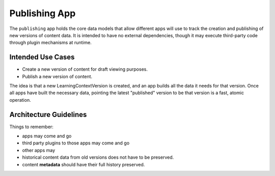 Publishing App
==============

The ``publishing`` app holds the core data models that allow different apps will
use to track the creation and publishing of new versions of content data. It is
intended to have no external dependencies, though it may execute third-party
code through plugin mechanisms at runtime.

Intended Use Cases
------------------

* Create a new version of content for draft viewing purposes.
* Publish a new version of content.

The idea is that a new LearningContextVersion is created, and an app builds all
the data it needs for that version. Once all apps have built the necessary data,
pointing the latest "published" version to be that version is a fast, atomic
operation.


Architecture Guidelines
-----------------------

Things to remember:

* apps may come and go
* third party plugins to those apps may come and go
* other apps may
* historical content data from old versions does not have to be preserved.
* content **metadata** should have their full history preserved.
